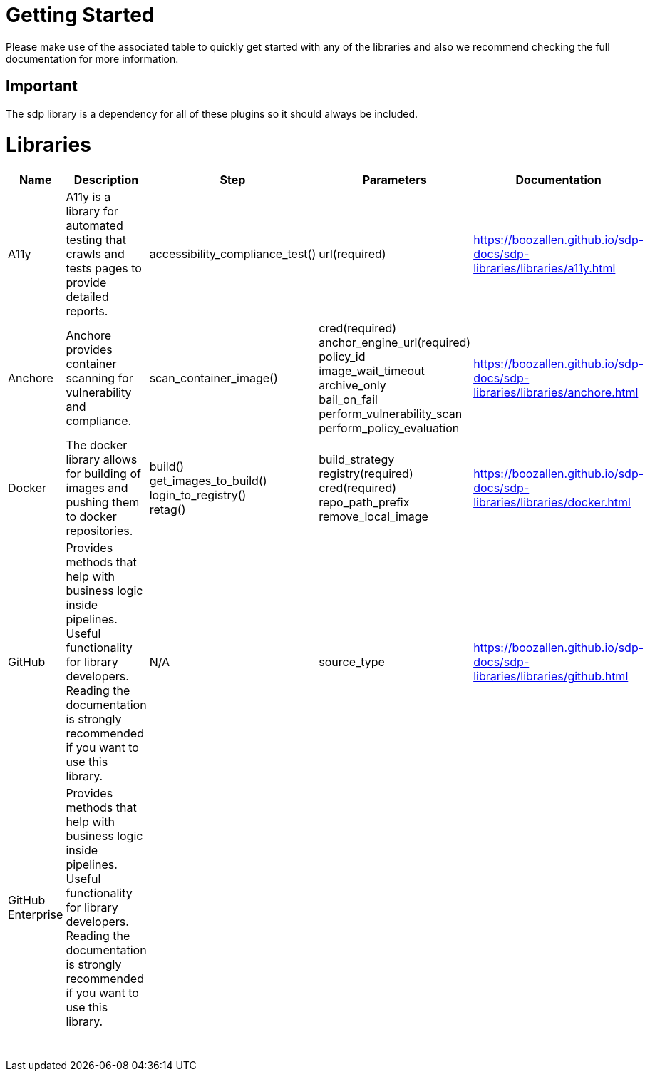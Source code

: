 = Getting Started
Please make use of the associated table to quickly get started with any of the libraries and also we recommend checking the full documentation for more information.

== Important
The sdp library is a dependency for all of these plugins so it should always be included.


= Libraries
|===
|Name |Description |Step |Parameters |Documentation

|A11y
|A11y is a library for automated testing that crawls and tests pages to provide detailed reports.
|accessibility_compliance_test()
|url(required)
|https://boozallen.github.io/sdp-docs/sdp-libraries/libraries/a11y.html

|Anchore
|Anchore provides container scanning for vulnerability and compliance.
|scan_container_image()
|cred(required) +
anchor_engine_url(required) +
policy_id +
image_wait_timeout +
archive_only +
bail_on_fail +
perform_vulnerability_scan +
perform_policy_evaluation
|https://boozallen.github.io/sdp-docs/sdp-libraries/libraries/anchore.html

|Docker
|The docker library allows for building of images and pushing them to docker repositories.
|build() +
get_images_to_build() +
login_to_registry() +
retag()
|build_strategy +
registry(required) +
cred(required) +
repo_path_prefix +
remove_local_image
|https://boozallen.github.io/sdp-docs/sdp-libraries/libraries/docker.html

|GitHub
|Provides methods that help with business logic inside pipelines. Useful functionality for library developers. Reading the documentation is strongly recommended if you want to use this library.
|N/A
|source_type
|https://boozallen.github.io/sdp-docs/sdp-libraries/libraries/github.html

|GitHub Enterprise
|Provides methods that help with business logic inside pipelines. Useful functionality for library developers. Reading the documentation is strongly recommended if you want to use this library.
|
|
|

|
|
|
|
|

|
|
|
|
|

|
|
|
|
|

|
|
|
|
|

|
|
|
|
|

|
|
|
|
|

|
|
|
|
|

|
|
|
|
|

|
|
|
|
|

|
|
|
|
|


|===
